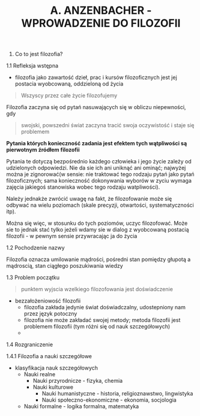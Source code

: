 #+TITLE:A. ANZENBACHER - WPROWADZENIE DO FILOZOFII

1. Co to jest filozofia?
1.1 Refleksja wstępna 

- filozofia jako zawartość dzieł, prac i kursów filozoficznych jest jej postacia wyobcowaną, oddzieloną od życia

#+BEGIN_QUOTE
Wszyscy przez całe życie filozofujemy
#+END_QUOTE 

Filozofia zaczyna się od pytań nasuwających się w obliczu niepewności, gdy 
#+BEGIN_QUOTE
swojski, powszedni świat zaczyna tracić swoja oczywistość i staje się problemem
#+END_QUOTE 

*Pytania których konieczność zadania jest efektem tych wątpliwości są pierwotnym źródłem filozofii*

Pytania te dotyczą bezpośrednio każdego człowieka i jego życie zależy od udzielonych odpowiedzi. Nie da sie ich ani uniknąć ani ominąć; najwyżej można je zignorować(w sensie: nie traktować tego rodzaju pytań jako pytań filozoficznych; sama konieczność dokonywania wyborów w zyciu wymaga zajęcia jakiegoś stanowiska wobec tego rodzaju watpliwości).

Należy jednakże zwrócić uwagę na fakt, że filozofowanie może się odbywać na wielu poziomach (skale precyzji, otwartości, systematyczności itp). 

Można się więc, w stosunku do tych poziomów, uczyc filozofować. Może sie to jednak stać tylko jeżeli wdamy sie w dialog z wyobcowaną postacią filozofii - w pewnym sensie przywracając ja do życia 


1.2 Pochodzenie nazwy

Filozofia oznacza umilowanie mądrości, pośredni stan pomiędzy głupotą a mądroscią, stan ciągłego  poszukiwania wiedzy


1.3 Problem początku

#+BEGIN_QUOTE
punktem wyjscia wzelkiego filozofowania jest doświadczenie 
#+END_QUOTE


- bezzałożeniowość filozofii
  + filozofia zakłada jedynie świat doświadczalny, udostepniony nam przez język potoczny
  + filozofia nie może zakładać swojej metody; metoda filozofii jest problemem filozofii (tym różni się od nauk szczegółowych)
  + 


1.4 Rozgraniczenie

1.4.1 Filozofia a nauki szczegółowe

- klasyfikacja nauk szczegółowych
  + Nauki realne
    - Nauki przyrodnicze - fizyka, chemia
    - Nauki kulturowe
      + Nauki humanistyczne - historia, religioznawstwo, lingwistyka
      + Nauki społeczno-ekonomiczne - ekonomia, socjologia
  + Nauki formalne - logika formalna, matematyka










      
 
	

